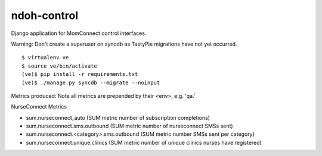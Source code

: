 ndoh-control
===============

Django application for MomConnect control interfaces.

Warning: Don't create a superuser on syncdb as TastyPie migrations have not yet occurred.

::

    $ virtualenv ve
    $ source ve/bin/activate
    (ve)$ pip install -r requirements.txt
    (ve)$ ./manage.py syncdb --migrate --noinput


Metrics produced:
Note all metrics are prepended by their <env>, e.g. 'qa.'

NurseConnect Metrics

* sum.nurseconnect_auto (SUM metric number of subscription completions)
* sum.nurseconnect.sms.outbound (SUM metric number of nurseconnect SMSs sent)
* sum.nurseconnect.<category>.sms.outbound (SUM metric number SMSs sent per category)
* sum.nurseconnect.unique.clinics (SUM metric number of unique clinics nurses have registered)

